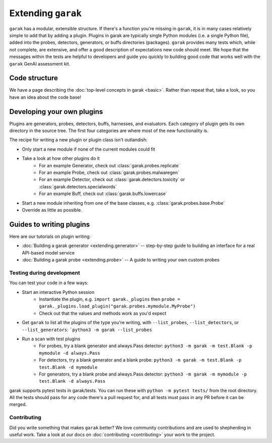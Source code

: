 Extending ``garak``
===================

``garak`` has a modular, extensible structure.
If there's a function you're missing in ``garak``, it is in many cases relatively simple to add that by adding a plugin.
Plugins in garak are typically single Python modules (i.e. a single Python file), added into the probes, detectors, generators, or buffs directories (packages).
``garak`` provides many tests which, while not complete, are extensive, and offer a good description of expectations new code should meet.
We hope that the messages within the tests are helpful to developers and guide you quickly to building good code that works well with the ``garak`` GenAI assessment kit.

Code structure
--------------

We have a page describing the :doc:`top-level concepts in garak <basic>`. 
Rather than repeat that, take a look, so you have an idea about the code base!

Developing your own plugins
---------------------------

Plugins are generators, probes, detectors, buffs, harnesses, and evaluators. Each category of plugin gets its own directory in the source tree. The first four categories are where most of the new functionality is.

The recipe for writing a new plugin or plugin class isn't outlandish:

* Only start a new module if none of the current modules could fit
* Take a look at how other plugins do it
   * For an example Generator, check out :class:`garak.probes.replicate`
   * For an example Probe, check out :class:`garak.probes.malwaregen`
   * For an example Detector, check out :class:`garak.detectors.toxicity` or :class:`garak.detectors.specialwords`
   * For an example Buff, check out :class:`garak.buffs.lowercase`
* Start a new module inheriting from one of the base classes, e.g. :class:`garak.probes.base.Probe`
* Override as little as possible.


Guides to writing plugins
-------------------------

Here are our tutorials on plugin writing:

* :doc:`Building a garak generator <extending.generator>` -- step-by-step guide to building an interface for a real API-based model service
* :doc:`Building a garak probe <extending.probe>` -- A guide to writing your own custom probes

Testing during development
~~~~~~~~~~~~~~~~~~~~~~~~~~

You can test your code in a few ways:

* Start an interactive Python session
   * Instantiate the plugin, e.g. ``import garak._plugins`` then ``probe = garak._plugins.load_plugin("garak.probes.mymodule.MyProbe")``
   * Check out that the values and methods work as you'd expect
* Get ``garak`` to list all the plugins of the type you're writing, with ``--list_probes``, ``--list_detectors``, or ``--list_generators``: ```python3 -m garak --list_probes``
* Run a scan with test plugins
   * For probes, try a blank generator and always.Pass detector: ``python3 -m garak -m test.Blank -p mymodule -d always.Pass``
   * For detectors, try a blank generator and a blank probe: ``python3 -m garak -m test.Blank -p test.Blank -d mymodule``
   * For generators, try a blank probe and always.Pass detector: ``python3 -m garak -m mymodule -p test.Blank -d always.Pass``


garak supports pytest tests in garak/tests. You can run these with ``python -m pytest tests/`` from the root directory.
All the tests should pass for any code there's a pull request for, and all tests must pass in any PR before it can be merged.

Contributing
~~~~~~~~~~~~

Did you write something that makes ``garak`` better? 
We love community contributions and are used to shepherding in useful work.
Take a look at our docs on :doc:`contributing <contributing>` your work to the project.
